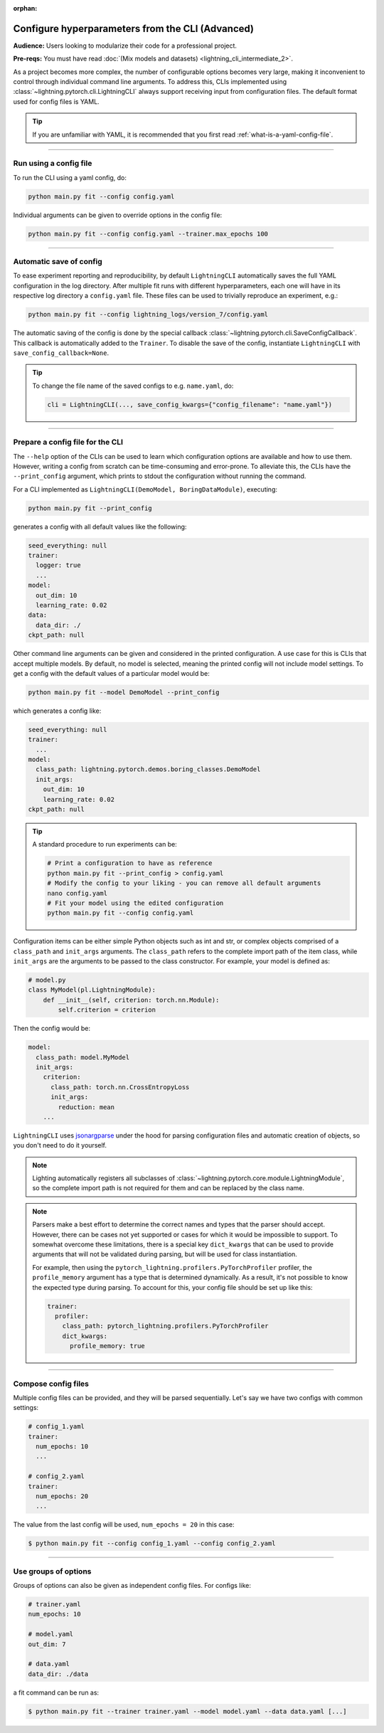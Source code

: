 :orphan:

#################################################
Configure hyperparameters from the CLI (Advanced)
#################################################
**Audience:** Users looking to modularize their code for a professional project.

**Pre-reqs:** You must have read :doc:`(Mix models and datasets) <lightning_cli_intermediate_2>`.

As a project becomes more complex, the number of configurable options becomes very large, making it inconvenient to
control through individual command line arguments. To address this, CLIs implemented using
:class:`~lightning.pytorch.cli.LightningCLI` always support receiving input from configuration files. The default format
used for config files is YAML.

.. tip::

    If you are unfamiliar with YAML, it is recommended that you first read :ref:`what-is-a-yaml-config-file`.


----

***********************
Run using a config file
***********************
To run the CLI using a yaml config, do:

.. code:: bash

    python main.py fit --config config.yaml

Individual arguments can be given to override options in the config file:

.. code:: bash

    python main.py fit --config config.yaml --trainer.max_epochs 100

----

************************
Automatic save of config
************************

To ease experiment reporting and reproducibility, by default ``LightningCLI`` automatically saves the full YAML
configuration in the log directory. After multiple fit runs with different hyperparameters, each one will have in its
respective log directory a ``config.yaml`` file. These files can be used to trivially reproduce an experiment, e.g.:

.. code:: bash

    python main.py fit --config lightning_logs/version_7/config.yaml

The automatic saving of the config is done by the special callback :class:`~lightning.pytorch.cli.SaveConfigCallback`.
This callback is automatically added to the ``Trainer``. To disable the save of the config, instantiate ``LightningCLI``
with ``save_config_callback=None``.

.. tip::

    To change the file name of the saved configs to e.g. ``name.yaml``, do:

    .. code:: python

        cli = LightningCLI(..., save_config_kwargs={"config_filename": "name.yaml"})


----

*********************************
Prepare a config file for the CLI
*********************************
The ``--help`` option of the CLIs can be used to learn which configuration options are available and how to use them.
However, writing a config from scratch can be time-consuming and error-prone. To alleviate this, the CLIs have the
``--print_config`` argument, which prints to stdout the configuration without running the command.

For a CLI implemented as ``LightningCLI(DemoModel, BoringDataModule)``, executing:

.. code:: bash

    python main.py fit --print_config

generates a config with all default values like the following:

.. code:: bash

    seed_everything: null
    trainer:
      logger: true
      ...
    model:
      out_dim: 10
      learning_rate: 0.02
    data:
      data_dir: ./
    ckpt_path: null

Other command line arguments can be given and considered in the printed configuration. A use case for this is CLIs that
accept multiple models. By default, no model is selected, meaning the printed config will not include model settings. To
get a config with the default values of a particular model would be:

.. code:: bash

    python main.py fit --model DemoModel --print_config

which generates a config like:

.. code:: bash

    seed_everything: null
    trainer:
      ...
    model:
      class_path: lightning.pytorch.demos.boring_classes.DemoModel
      init_args:
        out_dim: 10
        learning_rate: 0.02
    ckpt_path: null

.. tip::

    A standard procedure to run experiments can be:

    .. code:: bash

        # Print a configuration to have as reference
        python main.py fit --print_config > config.yaml
        # Modify the config to your liking - you can remove all default arguments
        nano config.yaml
        # Fit your model using the edited configuration
        python main.py fit --config config.yaml

Configuration items can be either simple Python objects such as int and str,
or complex objects comprised of a ``class_path`` and ``init_args`` arguments. The ``class_path`` refers
to the complete import path of the item class, while ``init_args`` are the arguments to be passed
to the class constructor. For example, your model is defined as:

.. code:: python

    # model.py
    class MyModel(pl.LightningModule):
        def __init__(self, criterion: torch.nn.Module):
            self.criterion = criterion

Then the config would be:

.. code:: yaml

    model:
      class_path: model.MyModel
      init_args:
        criterion:
          class_path: torch.nn.CrossEntropyLoss
          init_args:
            reduction: mean
        ...

``LightningCLI`` uses `jsonargparse <https://github.com/omni-us/jsonargparse>`_ under the hood for parsing
configuration files and automatic creation of objects, so you don't need to do it yourself.

.. note::

    Lighting automatically registers all subclasses of :class:`~lightning.pytorch.core.module.LightningModule`,
    so the complete import path is not required for them and can be replaced by the class name.

.. note::

    Parsers make a best effort to determine the correct names and types that the parser should accept.
    However, there can be cases not yet supported or cases for which it would be impossible to support.
    To somewhat overcome these limitations, there is a special key ``dict_kwargs`` that can be used
    to provide arguments that will not be validated during parsing, but will be used for class instantiation.

    For example, then using the ``pytorch_lightning.profilers.PyTorchProfiler`` profiler,
    the ``profile_memory`` argument has a type that is determined dynamically. As a result, it's not possible
    to know the expected type during parsing. To account for this, your config file should be set up like this:

    .. code:: yaml

        trainer:
          profiler:
            class_path: pytorch_lightning.profilers.PyTorchProfiler
            dict_kwargs:
              profile_memory: true

----

********************
Compose config files
********************
Multiple config files can be provided, and they will be parsed sequentially. Let's say we have two configs with common
settings:

.. code:: yaml

    # config_1.yaml
    trainer:
      num_epochs: 10
      ...

    # config_2.yaml
    trainer:
      num_epochs: 20
      ...

The value from the last config will be used, ``num_epochs = 20`` in this case:

.. code-block:: bash

    $ python main.py fit --config config_1.yaml --config config_2.yaml

----

*********************
Use groups of options
*********************
Groups of options can also be given as independent config files. For configs like:

.. code:: yaml

    # trainer.yaml
    num_epochs: 10

    # model.yaml
    out_dim: 7

    # data.yaml
    data_dir: ./data

a fit command can be run as:

.. code-block:: bash

    $ python main.py fit --trainer trainer.yaml --model model.yaml --data data.yaml [...]
